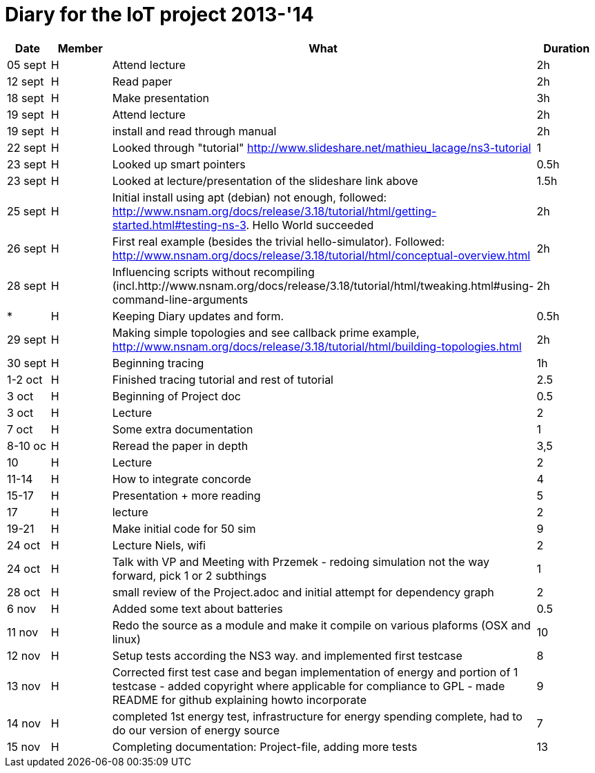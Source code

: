 = Diary for the IoT project 2013-'14

[options="header"]
|===
| Date    | Member | What                            | Duration
| 05 sept | H      | Attend lecture                  | 2h
| 12 sept | H      | Read paper                      | 2h
| 18 sept | H      | Make presentation               | 3h
| 19 sept | H      | Attend lecture                  | 2h
| 19 sept | H      | install and read through manual | 2h
| 22 sept | H      | Looked through "tutorial" http://www.slideshare.net/mathieu_lacage/ns3-tutorial 
                                                     | 1
| 23 sept | H      | Looked up smart pointers        | 0.5h
| 23 sept | H      | Looked at lecture/presentation of the slideshare link above 
                                                     | 1.5h
| 25 sept | H      | Initial install using apt (debian) not enough, followed: http://www.nsnam.org/docs/release/3.18/tutorial/html/getting-started.html#testing-ns-3. Hello World succeeded 
                                                     | 2h
| 26 sept | H      | First real example (besides the trivial hello-simulator). Followed: http://www.nsnam.org/docs/release/3.18/tutorial/html/conceptual-overview.html 
                     	     	     	             | 2h
| 28 sept | H      | Influencing scripts without recompiling (incl.http://www.nsnam.org/docs/release/3.18/tutorial/html/tweaking.html#using-command-line-arguments 
                                                     | 2h
| *       | H      | Keeping Diary updates and form. | 0.5h
| 29 sept | H      | Making simple topologies and see callback prime example, http://www.nsnam.org/docs/release/3.18/tutorial/html/building-topologies.html 
                                                     | 2h
| 30 sept | H      | Beginning tracing               | 1h
| 1-2 oct | H      | Finished tracing tutorial and rest of tutorial
                                                     | 2.5         
| 3 oct   | H      | Beginning of Project doc        | 0.5
| 3 oct   | H      | Lecture                         | 2
| 7 oct   | H      | Some extra documentation        | 1
| 8-10 oc | H      | Reread the paper in depth       | 3,5
| 10      | H      | Lecture                         | 2
| 11-14   | H      | How to integrate concorde       | 4
| 15-17   | H      | Presentation + more reading     | 5
| 17      | H      | lecture                         | 2              
| 19-21   | H      | Make initial code for 50 sim    | 9
| 24 oct  | H      | Lecture Niels, wifi             | 2
| 24 oct  | H      | Talk with VP and Meeting with Przemek - redoing simulation not the way forward, pick 1 or 2 subthings
                                                     | 1
| 28 oct  | H      | small review of the Project.adoc and initial attempt for dependency graph
                                                     | 2 
| 6 nov   | H      | Added some text about batteries | 0.5
| 11 nov  | H      | Redo the source as a module and make it compile on various plaforms (OSX and linux)
                                                     | 10
| 12 nov  | H      | Setup tests according the NS3 way. and implemented first testcase
                                                     | 8
| 13 nov  | H      | Corrected first test case and began implementation of energy and portion of 1 testcase - added copyright where applicable for compliance to GPL - made README for github explaining howto incorporate
                                                     | 9
| 14 nov   | H      | completed 1st energy test, infrastructure for energy spending complete, had to do our version of energy source
                                                     | 7
| 15 nov   | H      | Completing documentation: Project-file, adding more tests
                                                     | 13
|===
